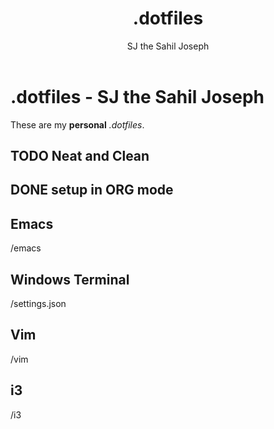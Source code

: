 
#+title:   .dotfiles
#+author: SJ the Sahil Joseph

* .dotfiles - SJ the Sahil Joseph
These are my *personal* /.dotfiles/.

** TODO Neat and Clean
** DONE setup in ORG mode
 
** Emacs
/emacs

** Windows Terminal
/settings.json

** Vim
/vim

** i3
/i3



